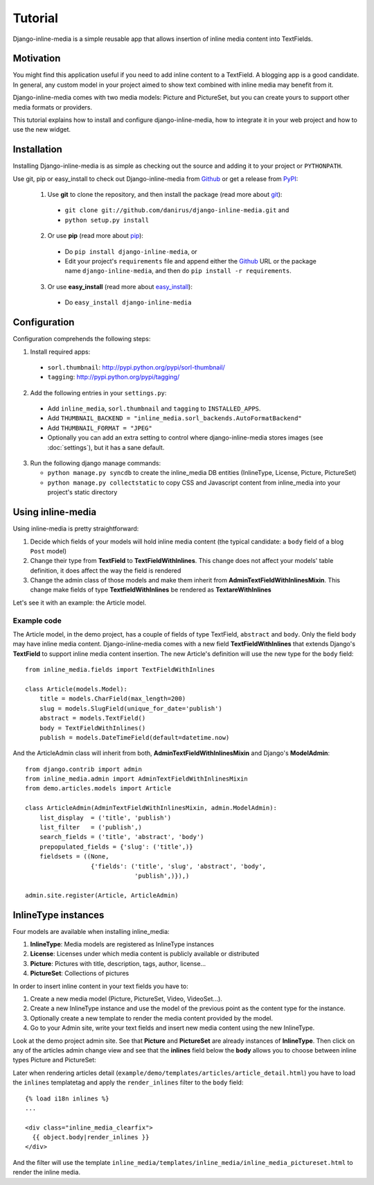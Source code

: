 .. _ref-tutorial:

========
Tutorial
========

Django-inline-media is a simple reusable app that allows insertion of inline media content into TextFields.


Motivation
==========

You might find this application useful if you need to add inline content to a TextField. A blogging app is a good candidate. In general, any custom model in your project aimed to show text combined with inline media may benefit from it. 

Django-inline-media comes with two media models: Picture and PictureSet, but you can create yours to support other media formats or providers.

This tutorial explains how to install and configure django-inline-media, how to integrate it in your web project and how to use the new widget.


Installation
============

Installing Django-inline-media is as simple as checking out the source and adding it to your project or ``PYTHONPATH``.

Use git, pip or easy_install to check out Django-inline-media from Github_ or get a release from PyPI_:

  1. Use **git** to clone the repository, and then install the package (read more about git_):

    * ``git clone git://github.com/danirus/django-inline-media.git`` and

    * ``python setup.py install``

  2. Or use **pip** (read more about pip_):

    * Do ``pip install django-inline-media``, or

    * Edit your project's ``requirements`` file and append either the Github_ URL or the package name ``django-inline-media``, and then do ``pip install -r requirements``.

  3. Or use **easy_install** (read more about easy_install_): 

    * Do ``easy_install django-inline-media``


.. _Github: http://github.com/danirus/django-inline-media
.. _PyPI: http://pypi.python.org/
.. _pip: http://www.pip-installer.org/
.. _easy_install: http://packages.python.org/distribute/easy_install.html
.. _git: http://git-scm.com/


Configuration
=============

Configuration comprehends the following steps:

1. Install required apps:

  * ``sorl.thumbnail``: http://pypi.python.org/pypi/sorl-thumbnail/
  * ``tagging``: http://pypi.python.org/pypi/tagging/

2. Add the following entries in your ``settings.py``:

 * Add ``inline_media``, ``sorl.thumbnail`` and ``tagging`` to ``INSTALLED_APPS``.
 * Add ``THUMBNAIL_BACKEND = "inline_media.sorl_backends.AutoFormatBackend"``
 * Add ``THUMBNAIL_FORMAT = "JPEG"``
 * Optionally you can add an extra setting to control where django-inline-media stores images (see :doc:`settings`), but it has a sane default.

3. Run the following django manage commands:

   * ``python manage.py syncdb`` to create the inline_media DB entities (InlineType, License, Picture, PictureSet)
   * ``python manage.py collectstatic`` to copy CSS and Javascript content from inline_media into your project's static directory


.. _using-label:

Using inline-media
==================

Using inline-media is pretty straightforward:

1. Decide which fields of your models will hold inline media content (the typical candidate: a ``body`` field of a blog ``Post`` model)

2. Change their type from **TextField** to **TextFieldWithInlines**. This change does not affect your models' table definition, it does affect the way the field is rendered
 
3. Change the admin class of those models and make them inherit from **AdminTextFieldWithInlinesMixin**. This change make fields of type **TextfieldWithInlines** be rendered as **TextareWithInlines**

Let's see it with an example: the Article model.

Example code
------------

The Article model, in the demo project, has a couple of fields of type TextField, ``abstract`` and ``body``. Only the field ``body`` may have inline media content. Django-inline-media comes with a new field **TextFieldWithInlines** that extends Django's **TextField** to support inline media content insertion. The new Article's definition will use the new type for the ``body`` field::

    from inline_media.fields import TextFieldWithInlines

    class Article(models.Model):
        title = models.CharField(max_length=200)
	slug = models.SlugField(unique_for_date='publish')
	abstract = models.TextField()
	body = TextFieldWithInlines()
	publish = models.DateTimeField(default=datetime.now)


And the ArticleAdmin class will inherit from both, **AdminTextFieldWithInlinesMixin** and Django's **ModelAdmin**::

    from django.contrib import admin
    from inline_media.admin import AdminTextFieldWithInlinesMixin
    from demo.articles.models import Article

    class ArticleAdmin(AdminTextFieldWithInlinesMixin, admin.ModelAdmin):
	list_display  = ('title', 'publish')
	list_filter   = ('publish',)
	search_fields = ('title', 'abstract', 'body')
	prepopulated_fields = {'slug': ('title',)}
	fieldsets = ((None, 
		      {'fields': ('title', 'slug', 'abstract', 'body', 
				  'publish',)}),)

    admin.site.register(Article, ArticleAdmin)


InlineType instances
====================

Four models are available when installing inline_media:

1. **InlineType**: Media models are registered as InlineType instances
2. **License**: Licenses under which media content is publicly available or distributed
3. **Picture**: Pictures with title, description, tags, author, license...
4. **PictureSet**: Collections of pictures

In order to insert inline content in your text fields you have to:

1. Create a new media model (Picture, PictureSet, Video, VideoSet...).
2. Create a new InlineType instance and use the model of the previous point as the content type for the instance.
3. Optionally create a new template to render the media content provided by the model.
4. Go to your Admin site, write your text fields and insert new media content using the new InlineType.

Look at the demo project admin site. See that **Picture** and **PictureSet** are already instances of **InlineType**. Then click on any of the articles admin change view and see that the **inlines** field below the **body** allows you to choose between inline types Picture and PictureSet:

.. image:: images/tutorial_article_change_view.png

Later when rendering articles detail (``example/demo/templates/articles/article_detail.html``) you have to load the ``inlines`` templatetag and apply the ``render_inlines`` filter to the ``body`` field::

    {% load i18n inlines %}
    ...

    <div class="inline_media_clearfix">
      {{ object.body|render_inlines }}
    </div>

And the filter will use the template ``inline_media/templates/inline_media/inline_media_pictureset.html`` to render the inline media.

